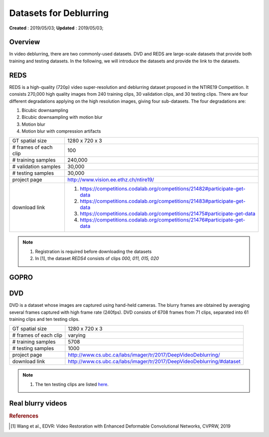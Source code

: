 ==========================================
Datasets for Deblurring
==========================================
**Created** : 2019/05/03; **Updated** : 2019/05/03;

Overview
==========================================
In video deblurring, there are two commonly-used datasets. DVD and REDS are large-scale datasets that provide both training and testing datasets. In the following, we will introduce the datasets and provide the link to the datasets.

REDS
==========================================
REDS is a high-quality (720p) video super-resolution and deblurring dataset proposed in the NTIRE19 Competition. It consists 270,000 high quality images from 240 training clips, 30 validation clips, and 30 testing clips. There are four different degradations applying on the high resolution images, giving four sub-datasets. The four degradations are:

#. Bicubic downsampling

#. Bicubic downsampling with motion blur

#. Motion blur

#. Motion blur with compression artifacts

======================= =======================
GT spatial size         1280 x 720 x 3
# frames of each clip   100
# training samples      240,000
# validation samples    30,000
# testing samples       30,000
project page            http://www.vision.ee.ethz.ch/ntire19/
download link           1. https://competitions.codalab.org/competitions/21482#participate-get-data
                        2. https://competitions.codalab.org/competitions/21483#participate-get-data
                        3. https://competitions.codalab.org/competitions/21475#participate-get-data
                        4. https://competitions.codalab.org/competitions/21476#participate-get-data
======================= =======================

.. note::
    1. Registration is required before downloading the datasets
    2. In [1], the dataset *REDS4* consists of clips *000, 011, 015, 020*

GOPRO
==========================================

DVD
==========================================
DVD is a dataset whose images are captured using hand-held cameras. The blurry frames are obtained by averaging several frames captured with high frame rate (240fps). DVD consists of 6708 frames from 71 clips, separated into 61 training clips and ten testing clips.

======================= =======================
GT spatial size         1280 x 720 x 3
# frames of each clip   varying
# training samples      5708
# testing samples       1000
project page            http://www.cs.ubc.ca/labs/imager/tr/2017/DeepVideoDeblurring/
download link           http://www.cs.ubc.ca/labs/imager/tr/2017/DeepVideoDeblurring/#dataset
======================= =======================

.. note::
    1. The ten testing clips are listed `here <https://github.com/shuochsu/DeepVideoDeblurring/issues/2>`_.


Real blurry videos
==========================================






.. rubric:: References

.. [#f1] Wang et al., EDVR: Video Restoration with Enhanced Deformable Convolutional Networks, CVPRW, 2019